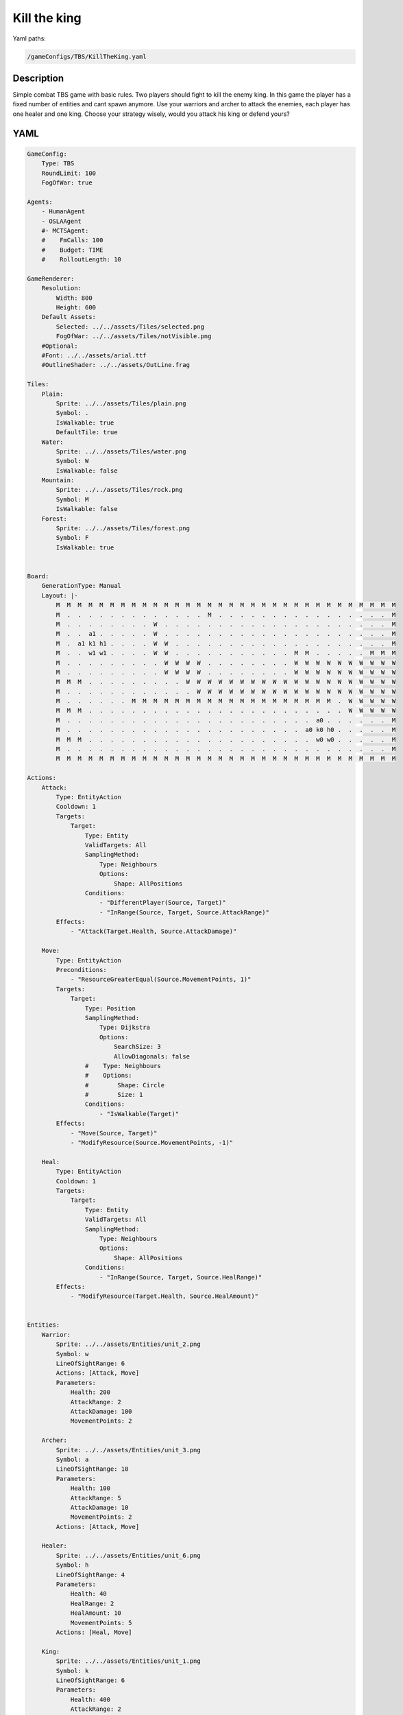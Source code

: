 ###############
Kill the king
###############

Yaml paths:

.. code-block:: c++

    /gameConfigs/TBS/KillTheKing.yaml

.. only:: html

   .. figure:: ../../images/killTheKingTBS.gif

++++++++++++++++++++
Description
++++++++++++++++++++

Simple combat TBS game with basic rules. Two players should fight to kill the enemy king.
In this game the player has a fixed number of entities and cant spawn anymore. Use your warriors and archer to attack the enemies, each player has one healer and one king.
Choose your strategy wisely, would you attack his king or defend yours?

++++++++++++++++++++
YAML
++++++++++++++++++++
.. code-block:: yaml

    GameConfig:
        Type: TBS
        RoundLimit: 100
        FogOfWar: true

    Agents:
        - HumanAgent
        - OSLAAgent
        #- MCTSAgent:
        #    FmCalls: 100
        #    Budget: TIME
        #    RolloutLength: 10

    GameRenderer:
        Resolution:
            Width: 800
            Height: 600
        Default Assets:
            Selected: ../../assets/Tiles/selected.png
            FogOfWar: ../../assets/Tiles/notVisible.png
        #Optional:
        #Font: ../../assets/arial.ttf
        #OutlineShader: ../../assets/OutLine.frag

    Tiles:
        Plain:
            Sprite: ../../assets/Tiles/plain.png
            Symbol: .
            IsWalkable: true
            DefaultTile: true
        Water:
            Sprite: ../../assets/Tiles/water.png
            Symbol: W
            IsWalkable: false
        Mountain:
            Sprite: ../../assets/Tiles/rock.png
            Symbol: M
            IsWalkable: false
        Forest:
            Sprite: ../../assets/Tiles/forest.png
            Symbol: F
            IsWalkable: true

            
    Board:
        GenerationType: Manual
        Layout: |-
            M  M  M  M  M  M  M  M  M  M  M  M  M  M  M  M  M  M  M  M  M  M  M  M  M  M  M  M  M  M  M  M
            M  .  .  .  .  .  .  .  .  .  .  .  .  .  M  .  .  .  .  .  .  .  .  .  .  .  .  .  .  .  .  M
            M  .  .  .  .  .  .  .  .  W  .  .  .  .  .  .  .  .  .  .  .  .  .  .  .  .  .  .  .  .  .  M
            M  .  .  a1 .  .  .  .  .  W  .  .  .  .  .  .  .  .  .  .  .  .  .  .  .  .  .  .  .  .  .  M
            M  .  a1 k1 h1 .  .  .  .  W  W  .  .  .  .  .  .  .  .  .  .  .  .  .  .  .  .  .  .  .  .  M
            M  .  .  w1 w1 .  .  .  .  W  W  .  .  .  .  .  .  .  .  .  .  .  M  M  .  .  .  .  .  M  M  M
            M  .  .  .  .  .  .  .  .  .  W  W  W  W  .  .  .  .  .  .  .  .  W  W  W  W  W  W  W  W  W  W
            M  .  .  .  .  .  .  .  .  .  W  W  W  W  .  .  .  .  .  .  .  .  W  W  W  W  W  W  W  W  W  W
            M  M  M  .  .  .  .  .  .  .  .  .  W  W  W  W  W  W  W  W  W  W  W  W  W  W  W  W  W  W  W  W
            M  .  .  .  .  .  .  .  .  .  .  .  .  W  W  W  W  W  W  W  W  W  W  W  W  W  W  W  W  W  W  W
            M  .  .  .  .  .  .  M  M  M  M  M  M  M  M  M  M  M  M  M  M  M  M  M  M  M  .  W  W  W  W  W
            M  M  M  .  .  .  .  .  .  .  .  .  .  .  .  .  .  .  .  .  .  .  .  .  .  .  .  W  W  W  W  W
            M  .  .  .  .  .  .  .  .  .  .  .  .  .  .  .  .  .  .  .  .  .  .  .  a0 .  .  .  .  .  .  M
            M  .  .  .  .  .  .  .  .  .  .  .  .  .  .  .  .  .  .  .  .  .  .  a0 k0 h0 .  .  .  .  .  M
            M  M  M  .  .  .  .  .  .  .  .  .  .  .  .  .  .  .  .  .  .  .  .  .  w0 w0 .  .  .  .  .  M
            M  .  .  .  .  .  .  .  .  .  .  .  .  .  .  .  .  .  .  .  .  .  .  .  .  .  .  .  .  .  .  M
            M  M  M  M  M  M  M  M  M  M  M  M  M  M  M  M  M  M  M  M  M  M  M  M  M  M  M  M  M  M  M  M

    Actions:
        Attack:
            Type: EntityAction
            Cooldown: 1
            Targets:
                Target:
                    Type: Entity
                    ValidTargets: All
                    SamplingMethod:
                        Type: Neighbours
                        Options:
                            Shape: AllPositions
                    Conditions:
                        - "DifferentPlayer(Source, Target)"
                        - "InRange(Source, Target, Source.AttackRange)"
            Effects:
                - "Attack(Target.Health, Source.AttackDamage)"

        Move:
            Type: EntityAction
            Preconditions:
                - "ResourceGreaterEqual(Source.MovementPoints, 1)"
            Targets:
                Target:
                    Type: Position
                    SamplingMethod: 
                        Type: Dijkstra
                        Options:
                            SearchSize: 3
                            AllowDiagonals: false
                    #    Type: Neighbours
                    #    Options:
                    #        Shape: Circle
                    #        Size: 1
                    Conditions:
                        - "IsWalkable(Target)"
            Effects:
                - "Move(Source, Target)"
                - "ModifyResource(Source.MovementPoints, -1)"

        Heal:
            Type: EntityAction
            Cooldown: 1
            Targets:
                Target:
                    Type: Entity
                    ValidTargets: All
                    SamplingMethod:
                        Type: Neighbours
                        Options:
                            Shape: AllPositions
                    Conditions:
                        - "InRange(Source, Target, Source.HealRange)"
            Effects:
                - "ModifyResource(Target.Health, Source.HealAmount)"


    Entities:
        Warrior:
            Sprite: ../../assets/Entities/unit_2.png
            Symbol: w
            LineOfSightRange: 6
            Actions: [Attack, Move]
            Parameters:
                Health: 200
                AttackRange: 2
                AttackDamage: 100
                MovementPoints: 2

        Archer:
            Sprite: ../../assets/Entities/unit_3.png
            Symbol: a
            LineOfSightRange: 10
            Parameters:
                Health: 100
                AttackRange: 5
                AttackDamage: 10
                MovementPoints: 2
            Actions: [Attack, Move]

        Healer:
            Sprite: ../../assets/Entities/unit_6.png
            Symbol: h
            LineOfSightRange: 4
            Parameters:
                Health: 40
                HealRange: 2
                HealAmount: 10
                MovementPoints: 5
            Actions: [Heal, Move]

        King:
            Sprite: ../../assets/Entities/unit_1.png
            Symbol: k
            LineOfSightRange: 6
            Parameters:
                Health: 400
                AttackRange: 2
                AttackDamage: 100
                MovementPoints: 1
            Actions: [Attack, Move]

    ForwardModel:
        LoseConditions: #If true: Player -> cant play
            NoHasKing:
            - "HasNoEntity(Source, King)"

        Trigger:
            - OnTick:
                Effects:
                    - "SetToMaximum(Source.MovementPoints)"

    #Action categories
    GameDescription:
        Type: CombatGame
        Actions:
            Move: [Move]
            Heal: [Heal]
            Attack: [Attack]
        Entities:
            Unit: [King, Warrior, Archer, Healer]
            Fighter: [Warrior, Archer]
            NoFighter: [Healer]
            Melee: [Warrior]
            Ranged: [Archer]

    GameRunner:
        AgentInitializationTime:
            Enabled: false
            BudgetTimeMs: 50
            DisqualificationTimeMs: 70
        AgentComputationTime:
            Enabled: false
            BudgetTimeMs: 1000
            DisqualificationTimeMs: 70
            MaxNumberWarnings: 5